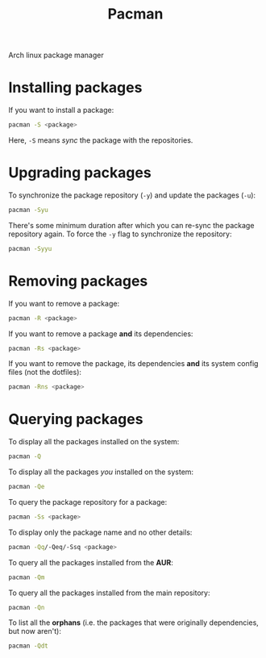 :PROPERTIES:
:ID:       887631af-7e73-4881-9b21-4e1b551f8339
:END:
#+title: Pacman
#+filetags: :CS:

Arch linux package manager

* Installing packages
If you want to install a package:
#+begin_src sh
pacman -S <package>
#+end_src
Here, =-S= means /sync/ the package with the repositories.

* Upgrading packages
To synchronize the package repository (=-y=) and update the packages (=-u=):
#+begin_src sh
pacman -Syu
#+end_src

There's some minimum duration after which you can re-sync the package repository
again. To force the =-y= flag to synchronize the repository:
#+begin_src sh
pacman -Syyu
#+end_src

* Removing packages
If you want to remove a package:
#+begin_src sh
pacman -R <package>
#+end_src

If you want to remove a package *and* its dependencies:
#+begin_src sh
pacman -Rs <package>
#+end_src

If you want to remove the package, its dependencies *and* its system config files
(not the dotfiles):
#+begin_src sh
pacman -Rns <package>
#+end_src

* Querying packages
To display all the packages installed on the system:
#+begin_src sh
pacman -Q
#+end_src

To display all the packages /you/ installed on the system:
#+begin_src sh
pacman -Qe
#+end_src

To query the package repository for a package:
#+begin_src sh
pacman -Ss <package>
#+end_src

To display only the package name and no other details:
#+begin_src sh
pacman -Qq/-Qeq/-Ssq <package>
#+end_src

To query all the packages installed from the *AUR*:
#+begin_src sh
pacman -Qm
#+end_src

To query all the packages installed from the main repository:
#+begin_src sh
pacman -Qn
#+end_src

To list all the *orphans* (i.e. the packages that were originally dependencies, but now aren't):
#+begin_src sh
pacman -Qdt
#+end_src
